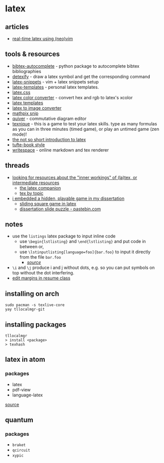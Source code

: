 * latex
** articles
- [[https://ejmastnak.github.io/tutorials/vim-latex/intro.html][real-time latex using (neo)vim]]

** tools & resources
- [[https://github.com/dlesbre/bibtex-autocomplete][bibtex-autocomplete]] - python package to autocomplete bibtex bibliographies
- [[http://detexify.kirelabs.org/classify.html][detexify]] - draw a latex symbol and get the corresponding command
- [[https://github.com/gillescastel/latex-snippets][latex-snippets]] - vim + latex snippets setup
- [[https://github.com/jleightcap/latex-templates][latex-templates]] - personal latex templates.
- [[https://latex.vercel.app/][latex.css]]
- [[https://mmoredo.github.io/latex-color-converter/][latex color converter]] - convert hex and rgb to latex's xcolor
- [[http://latextemplates.com/][latex templates]]
- [[https://latex2image.joeraut.com/][latex to image converter]]
- [[https://mathpix.com/][mathpix snip]]
- [[https://q.uiver.app/][quiver]] - commutative diagram editor
- [[https://texnique.xyz/][texnique]] - this is a game to test your latex skills. type as many formulas as you can in three minutes (timed game), or play an untimed game (zen mode)!
- [[https://tobi.oetiker.ch/lshort/lshort-letter.pdf][the not so short introduction to latex]]
- [[https://ctan.math.washington.edu/tex-archive/macros/latex/contrib/tufte-latex/sample-book.pdf][tufte-book style]]
- [[https://www.writespace.app/][writespace]] - online markdown and tex renderer

** threads
- [[https://www.reddit.com/r/latex/comments/b5e7vd/looking_for_resources_about_the_inner_workings_of/][looking for resources about the "inner workings" of (la)tex, or intermediate resources]]
  - [[https://www.amazon.com/latex-companion-techniques-computer-typesetting/dp/0201362996][the latex companion]]
  - [[https://www.eijkhout.net/texbytopic/texbytopic.html][tex by topic]]
- [[https://www.reddit.com/r/eastereggs/comments/qe81uv/i_embedded_a_hidden_playable_game_in_my/][i embedded a hidden, playable game in my dissertation]]
  - [[https://tex.stackexchange.com/questions/444917/the-tikz-game-package-a-tex-sx-project/444956#444956][sliding square game in latex]]
  - [[https://pastebin.com/xruhbmny][dissertation slide puzzle - pastebin.com]]

** notes
- use the =listings= latex package to input inline code
  - use =\begin{lstlisting}= and =\end{lstlisting}= and put code in between or,
  - use =\lstinputlisting[language=foo]{bar.foo}= to input it directly from the file =bar.foo=
    - /[[https://www.overleaf.com/learn/latex/code_listing][source]]/
- =\i= and =\j= produce i and j without dots, e.g. so you can put symbols on top without the dot interfering.
- [[https://tex.stackexchange.com/questions/2778/edit-margins-in-res-cls-how-to-pass-through-correct-value-for-margin][edit margins in resume class]]

** installing on arch
#+begin_example
sudo pacman -s texlive-core
yay tllocalmgr-git
#+end_example

** installing packages
#+begin_example
tllocalmgr
> install <package>
> texhash
#+end_example

** latex in atom
*** packages
- latex
- pdf-view
- language-latex

[[https://medium.com/@lucasrebscher/using-atom-as-a-latex-editor-93756de3d726][source]]

** quantum
*** packages
- =braket=
- =qcircuit=
- =xypic=
